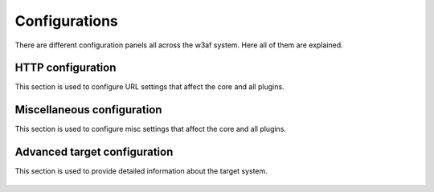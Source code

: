 Configurations
==============

There are different configuration panels all across the w3af system. Here all of
them are explained.

HTTP configuration
------------------

This section is used to configure URL settings that affect the core and all plugins.

 .. image:: images/http-settings.png
   :scale: 75 %
   :alt: GUI screenshot

Miscellaneous configuration
---------------------------

This section is used to configure misc settings that affect the core and all plugins.

 .. image:: images/misc-settings.png
   :scale: 75 %
   :alt: GUI screenshot

Advanced target configuration
-----------------------------

This section is used to provide detailed information about the target system.

 .. image:: images/target-conf.png
   :scale: 75 %
   :alt: GUI screenshot